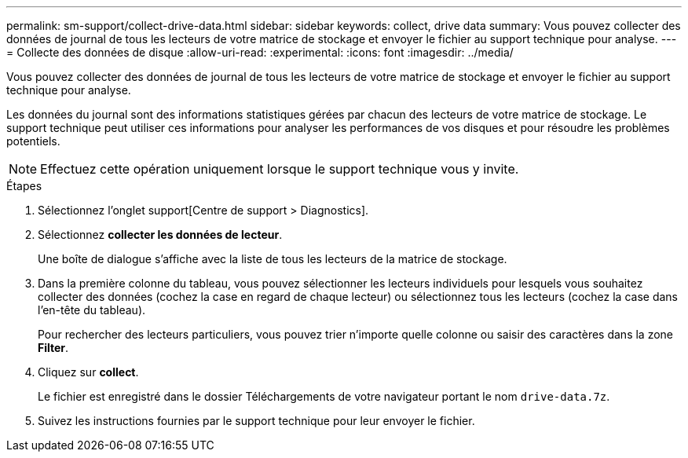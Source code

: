 ---
permalink: sm-support/collect-drive-data.html 
sidebar: sidebar 
keywords: collect, drive data 
summary: Vous pouvez collecter des données de journal de tous les lecteurs de votre matrice de stockage et envoyer le fichier au support technique pour analyse. 
---
= Collecte des données de disque
:allow-uri-read: 
:experimental: 
:icons: font
:imagesdir: ../media/


[role="lead"]
Vous pouvez collecter des données de journal de tous les lecteurs de votre matrice de stockage et envoyer le fichier au support technique pour analyse.

Les données du journal sont des informations statistiques gérées par chacun des lecteurs de votre matrice de stockage. Le support technique peut utiliser ces informations pour analyser les performances de vos disques et pour résoudre les problèmes potentiels.

[NOTE]
====
Effectuez cette opération uniquement lorsque le support technique vous y invite.

====
.Étapes
. Sélectionnez l'onglet support[Centre de support > Diagnostics].
. Sélectionnez *collecter les données de lecteur*.
+
Une boîte de dialogue s'affiche avec la liste de tous les lecteurs de la matrice de stockage.

. Dans la première colonne du tableau, vous pouvez sélectionner les lecteurs individuels pour lesquels vous souhaitez collecter des données (cochez la case en regard de chaque lecteur) ou sélectionnez tous les lecteurs (cochez la case dans l'en-tête du tableau).
+
Pour rechercher des lecteurs particuliers, vous pouvez trier n'importe quelle colonne ou saisir des caractères dans la zone *Filter*.

. Cliquez sur *collect*.
+
Le fichier est enregistré dans le dossier Téléchargements de votre navigateur portant le nom `drive-data.7z`.

. Suivez les instructions fournies par le support technique pour leur envoyer le fichier.

